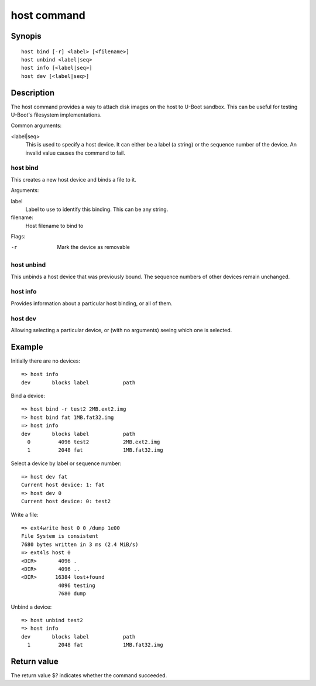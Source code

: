 .. SPDX-License-Identifier: GPL-2.0+

.. index::
   single: host (command)

host command
============

Synopis
-------

::

    host bind [-r] <label> [<filename>]
    host unbind <label|seq>
    host info [<label|seq>]
    host dev [<label|seq>]

Description
-----------

The host command provides a way to attach disk images on the host to U-Boot
sandbox. This can be useful for testing U-Boot's filesystem implementations.

Common arguments:

<label|seq>
    This is used to specify a host device. It can either be a label (a string)
    or the sequence number of the device. An invalid value causes the command
    to fail.


host bind
~~~~~~~~~

This creates a new host device and binds a file to it.

Arguments:

label
    Label to use to identify this binding. This can be any string.

filename:
    Host filename to bind to

Flags:

-r
    Mark the device as removable


host unbind
~~~~~~~~~~~

This unbinds a host device that was previously bound. The sequence numbers of
other devices remain unchanged.


host info
~~~~~~~~~

Provides information about a particular host binding, or all of them.


host dev
~~~~~~~~

Allowing selecting a particular device, or (with no arguments) seeing which one
is selected.


Example
-------

Initially there are no devices::

    => host info
    dev       blocks label           path

Bind a device::

    => host bind -r test2 2MB.ext2.img
    => host bind fat 1MB.fat32.img
    => host info
    dev       blocks label           path
      0         4096 test2           2MB.ext2.img
      1         2048 fat             1MB.fat32.img

Select a device by label or sequence number::

    => host dev fat
    Current host device: 1: fat
    => host dev 0
    Current host device: 0: test2

Write a file::

    => ext4write host 0 0 /dump 1e00
    File System is consistent
    7680 bytes written in 3 ms (2.4 MiB/s)
    => ext4ls host 0
    <DIR>       4096 .
    <DIR>       4096 ..
    <DIR>      16384 lost+found
                4096 testing
                7680 dump

Unbind a device::

    => host unbind test2
    => host info
    dev       blocks label           path
      1         2048 fat             1MB.fat32.img


Return value
------------

The return value $? indicates whether the command succeeded.

